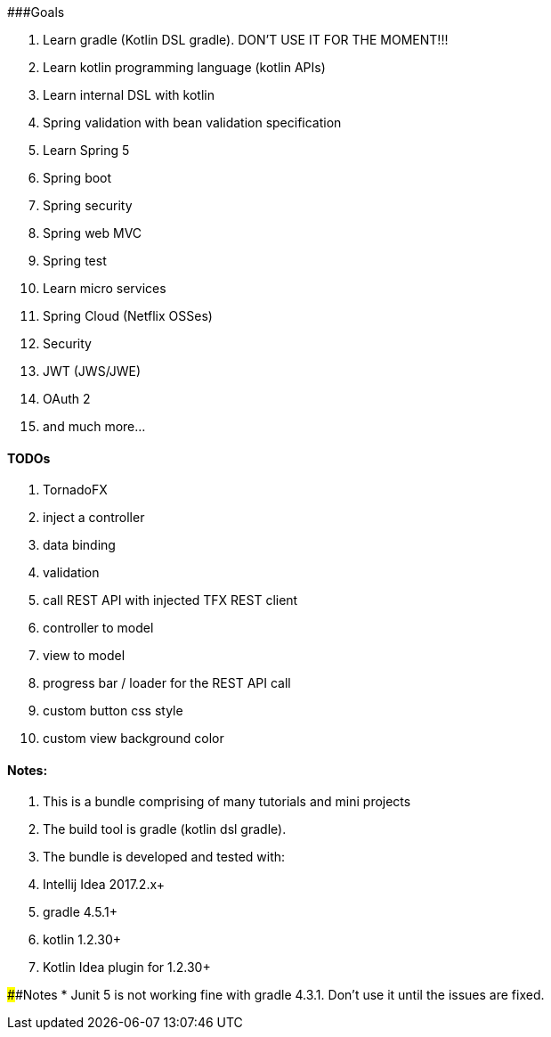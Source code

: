 ###Goals

1. Learn gradle (Kotlin DSL gradle). DON'T USE IT FOR THE MOMENT!!!
1. Learn kotlin programming language (kotlin APIs)
1. Learn internal DSL with kotlin
1. Spring validation with bean validation  specification
1. Learn Spring 5 

    1. Spring boot
    1. Spring security
    1. Spring web MVC
    1. Spring test
    
1. Learn micro services

    1. Spring Cloud (Netflix OSSes)
    
1. Security
  
    1. JWT (JWS/JWE) 
    1. OAuth 2
    
1. and much more...

#### TODOs
1. TornadoFX
    1. inject a controller
    1. data binding
    1. validation
    1. [.line-through]#call REST API with injected TFX REST client#
    1. controller to model
    1. view to model
    1. progress bar / loader for the REST API call
    1. [.line-through]#custom button css style#
    1. [.line-through]#custom view background color#


#### Notes:
1. This is a bundle comprising of many tutorials and mini projects
1. The build tool is gradle (kotlin dsl gradle).
1. The bundle is developed and tested with:

    1. Intellij Idea 2017.2.x+
    1. gradle 4.5.1+
    1. kotlin 1.2.30+
    1. Kotlin Idea plugin for 1.2.30+
    
####Notes
* Junit 5 is not working fine with gradle 4.3.1. Don't use it until the issues are fixed.

